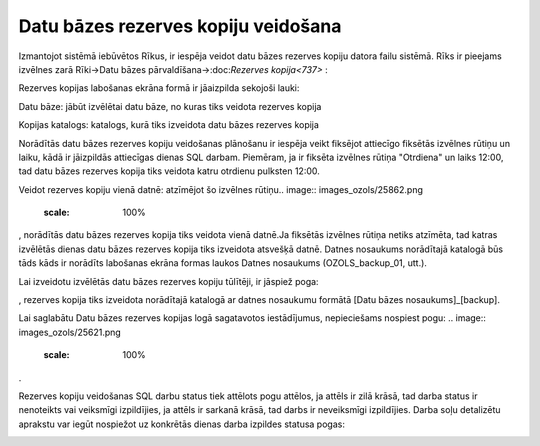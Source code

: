 .. 14095 Datu bāzes rezerves kopiju veidošana**************************************** 


Izmantojot sistēmā iebūvētos Rīkus, ir iespēja veidot datu bāzes
rezerves kopiju datora failu sistēmā. Rīks ir pieejams izvēlnes zarā
Rīki->Datu bāzes pārvaldīšana->:doc:`Rezerves kopija<737>` :



.. image:: images_ozols/25861.png
    :scale: 100%




Rezerves kopijas labošanas ekrāna formā ir jāaizpilda sekojoši lauki:



Datu bāze: jābūt izvēlētai datu bāze, no kuras tiks veidota rezerves
kopija

Kopijas katalogs: katalogs, kurā tiks izveidota datu bāzes rezerves
kopija


.. image:: images_ozols/24545.gif
    :scale: 100%
Norādītās datu bāzes rezerves kopiju veidošanas plānošanu ir iespēja
veikt fiksējot attiecīgo fiksētās izvēlnes rūtiņu un laiku, kādā ir
jāizpildās attiecīgas dienas SQL darbam. Piemēram, ja ir fiksēta
izvēlnes rūtiņa "Otrdiena" un laiks 12:00, tad datu bāzes rezerves
kopija tiks veidota katru otrdienu pulksten 12:00.



Veidot rezerves kopiju vienā datnē: atzīmējot šo izvēlnes rūtiņu..
image:: images_ozols/25862.png
    :scale: 100%
, norādītās datu bāzes rezerves kopija tiks veidota vienā datnē.Ja
fiksētās izvēlnes rūtiņa netiks atzīmēta, tad katras izvēlētās dienas
datu bāzes rezerves kopija tiks izveidota atsvešķā datnē. Datnes
nosaukums norādītajā katalogā būs tāds kāds ir norādīts labošanas
ekrāna formas laukos Datnes nosaukums (OZOLS_backup_01, utt.).


.. image:: images_ozols/24545.gif
    :scale: 100%
Lai izveidotu izvēlētās datu bāzes rezerves kopiju tūlītēji, ir
jāspiež poga: .. image:: images_ozols/25863.png
    :scale: 100%
, rezerves kopija tiks izveidota norādītajā katalogā ar datnes
nosaukumu formātā [Datu bāzes nosaukums]_[backup].



Lai saglabātu Datu bāzes rezerves kopijas logā sagatavotos
iestādījumus, nepieciešams nospiest pogu: .. image::
images_ozols/25621.png
    :scale: 100%
.


.. image:: images_ozols/24545.gif
    :scale: 100%
Rezerves kopiju veidošanas SQL darbu status tiek attēlots pogu
attēlos, ja attēls ir zilā krāsā, tad darba status ir nenoteikts vai
veiksmīgi izpildījies, ja attēls ir sarkanā krāsā, tad darbs ir
neveiksmīgi izpildījies. Darba soļu detalizētu aprakstu var iegūt
nospiežot uz konkrētās dienas darba izpildes statusa pogas:



.. image:: images_ozols/25864.png
    :scale: 100%




 